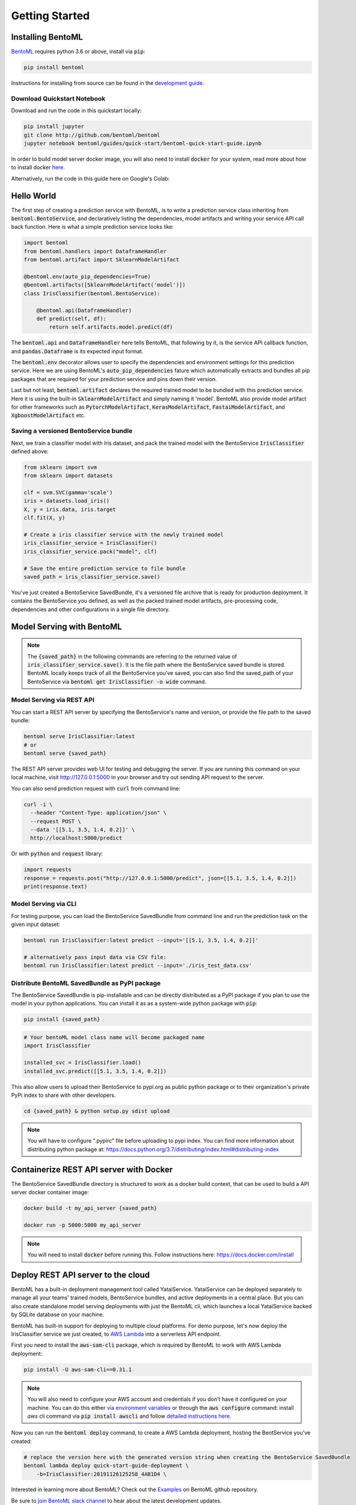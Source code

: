 Getting Started
===============

Installing BentoML
------------------

`BentoML <https://github.com/bentoml/BentoML>`_ requires python 3.6 or above, install
via :code:`pip`:

.. code-block:: bash

    pip install bentoml

Instructions for installing from source can be found in the
`development guide <https://github.com/bentoml/BentoML/blob/master/DEVELOPMENT.md>`_.


Download Quickstart Notebook
++++++++++++++++++++++++++++

Download and run the code in this quickstart locally:

.. code-block:: bash

    pip install jupyter
    git clone http://github.com/bentoml/bentoml
    jupyter notebook bentoml/guides/quick-start/bentoml-quick-start-guide.ipynb

In order to build model server docker image, you will also need to install
:code:`docker` for your system, read more about how to install docker
`here <https://docs.docker.com/install/>`_.


Alternatively, run the code in this guide here on Google's Colab:

.. image:: https://badgen.net/badge/Launch/on%20Google%20Colab/blue?icon=terminal
    :target: https://colab.research.google.com/github/bentoml/BentoML/blob/master/guides/quick-start/bentoml-quick-start-guide.ipynb
    :alt: Launch on Colab


Hello World
-----------

The first step of creating a prediction service with BentoML, is to write a prediction
service class inheriting from :code:`bentoml.BentoService`, and declaratively listing the
dependencies, model artifacts and writing your service API call back function. Here is
what a simple prediction service looks like:

.. code-block:: python

  import bentoml
  from bentoml.handlers import DataframeHandler
  from bentoml.artifact import SklearnModelArtifact

  @bentoml.env(auto_pip_dependencies=True)
  @bentoml.artifacts([SklearnModelArtifact('model')])
  class IrisClassifier(bentoml.BentoService):

      @bentoml.api(DataframeHandler)
      def predict(self, df):
          return self.artifacts.model.predict(df)


The :code:`bentoml.api` and :code:`DataframeHandler` here tells BentoML, that following
by it, is the service API callback function, and :code:`pandas.Dataframe` is its
expected input format.

The :code:`bentoml.env` decorator allows user to specify the dependencies and
environment settings for this prediction service. Here we are using BentoML's
:code:`auto_pip_dependencies` fature which automatically extracts and bundles all pip
packages that are required for your prediction service and pins down their version.


Last but not least, :code:`bentoml.artifact` declares the required trained model to be
bundled with this prediction service. Here it is using the built-in
:code:`SklearnModelArtifact` and simply naming it 'model'. BentoML also provide model
artifact for other frameworks such as :code:`PytorchModelArtifact`,
:code:`KerasModelArtifact`, :code:`FastaiModelArtifact`, and
:code:`XgboostModelArtifact` etc.


Saving a versioned BentoService bundle
++++++++++++++++++++++++++++++++++++++

Next, we train a classifier model with Iris dataset, and pack the trained model with the
BentoService :code:`IrisClassifier` defined above:

.. code-block:: python

  from sklearn import svm
  from sklearn import datasets

  clf = svm.SVC(gamma='scale')
  iris = datasets.load_iris()
  X, y = iris.data, iris.target
  clf.fit(X, y)

  # Create a iris classifier service with the newly trained model
  iris_classifier_service = IrisClassifier()
  iris_classifier_service.pack("model", clf)

  # Save the entire prediction service to file bundle
  saved_path = iris_classifier_service.save()


You've just created a BentoService SavedBundle, it's a versioned file archive that is
ready for production deployment. It contains the BentoService you defined, as well as
the packed trained model artifacts, pre-processing code, dependencies and other
configurations in a single file directory.


Model Serving with BentoML
--------------------------

.. note::

    The :code:`{saved_path}` in the following commands are referring to the returned
    value of :code:`iris_classifier_service.save()`.
    It is the file path where the BentoService saved bundle is stored.
    BentoML locally keeps track of all the BentoService you've saved,
    you can also find the saved_path of your BentoService via
    :code:`bentoml get IrisClassifier -o wide` command.


Model Serving via REST API
++++++++++++++++++++++++++

You can start a REST API server by specifying the BentoService's name and version, or
provide the file path to the saved bundle:

.. code-block:: bash

  bentoml serve IrisClassifier:latest
  # or
  bentoml serve {saved_path}

The REST API server provides web UI for testing and debugging the server. If you are
running this command on your local machine, visit http://127.0.0.1:5000 in your browser
and try out sending API request to the server.

.. image:: https://raw.githubusercontent.com/bentoml/BentoML/master/guides/quick-start/bento-api-server-web-ui.png
  :width: 600
  :alt: BentoML API Server Web UI Screenshot

You can also send prediction request with :code:`curl` from command line:

.. code-block:: bash

  curl -i \
    --header "Content-Type: application/json" \
    --request POST \
    --data '[[5.1, 3.5, 1.4, 0.2]]' \
    http://localhost:5000/predict

Or with :code:`python` and :code:`request` library:

.. code-block:: python

    import requests
    response = requests.post("http://127.0.0.1:5000/predict", json=[[5.1, 3.5, 1.4, 0.2]])
    print(response.text)



Model Serving via CLI
+++++++++++++++++++++

For testing purpose, you can load the BentoService SavedBundle from command line and
run the prediction task on the given input dataset:

.. code-block:: bash

  bentoml run IrisClassifier:latest predict --input='[[5.1, 3.5, 1.4, 0.2]]'

  # alternatively pass input data via CSV file:
  bentoml run IrisClassifier:latest predict --input='./iris_test_data.csv'


Distribute BentoML SavedBundle as PyPI package
++++++++++++++++++++++++++++++++++++++++++++++


The BentoService SavedBundle is pip-installable and can be directly distributed as a
PyPI package if you plan to use the model in your python applications. You can install
it as as a system-wide python package with :code:`pip`:

.. code-block:: bash

  pip install {saved_path}

.. code-block:: python

  # Your bentoML model class name will become packaged name
  import IrisClassifier

  installed_svc = IrisClassifier.load()
  installed_svc.predict([[5.1, 3.5, 1.4, 0.2]])

This also allow users to upload their BentoService to pypi.org as public python package
or to their organization's private PyPi index to share with other developers.

.. code-block:: bash

    cd {saved_path} & python setup.py sdist upload

.. note::

    You will have to configure ".pypirc" file before uploading to pypi index.
    You can find more information about distributing python package at:
    https://docs.python.org/3.7/distributing/index.html#distributing-index


Containerize REST API server with Docker
----------------------------------------

The BentoService SavedBundle directory is structured to work as a docker build context,
that can be used to build a API server docker container image:


.. code-block:: bash

  docker build -t my_api_server {saved_path}

  docker run -p 5000:5000 my_api_server


.. note::

  You will need to install :code:`docker` before running this.
  Follow instructions here: https://docs.docker.com/install


Deploy REST API server to the cloud
-----------------------------------

BentoML has a built-in deployment management tool called YataiService. YataiService can
be deployed separately to manage all your teams' trained models, BentoService bundles,
and active deployments in a central place. But you can also create standalone model
serving deployments with just the BentoML cli, which launches a local YataiService
backed by SQLite database on your machine.

BentoML has built-in support for deploying to multiple cloud platforms. For demo
purpose, let's now deploy the IrisClassifier service we just created, to
`AWS Lambda <https://aws.amazon.com/lambda/>`_ into a serverless API endpoint.

First you need to install the :code:`aws-sam-cli` package, which is required by BentoML
to work with AWS Lambda deployment:

.. code-block:: bash

    pip install -U aws-sam-cli==0.31.1


.. note::

    You will also need to configure your AWS account and credentials if you don't have
    it configured on your machine. You can do this either
    `via environment variables <https://docs.aws.amazon.com/sdk-for-java/v1/developer-guide/setup-credentials.html>`_
    or through the :code:`aws configure` command: install `aws` cli command via
    :code:`pip install awscli` and follow
    `detailed instructions here <https://docs.aws.amazon.com/cli/latest/userguide/cli-chap-configure.html#cli-quick-configuration>`_.

Now you can run the :code:`bentoml deploy` command, to create a AWS Lambda deployment,
hosting the BentService you've created:


.. code-block:: bash

    # replace the version here with the generated version string when creating the BentoService SavedBundle
    bentoml lambda deploy quick-start-guide-deployment \
        -b=IrisClassifier:20191126125258_4AB1D4 \


Interested in learning more about BentoML? Check out the
`Examples <https://github.com/bentoml/BentoML#examples>`_ on BentoML github repository.

Be sure to `join BentoML slack channel <http://bit.ly/2N5IpbB>`_ to hear about the latest
development updates.
